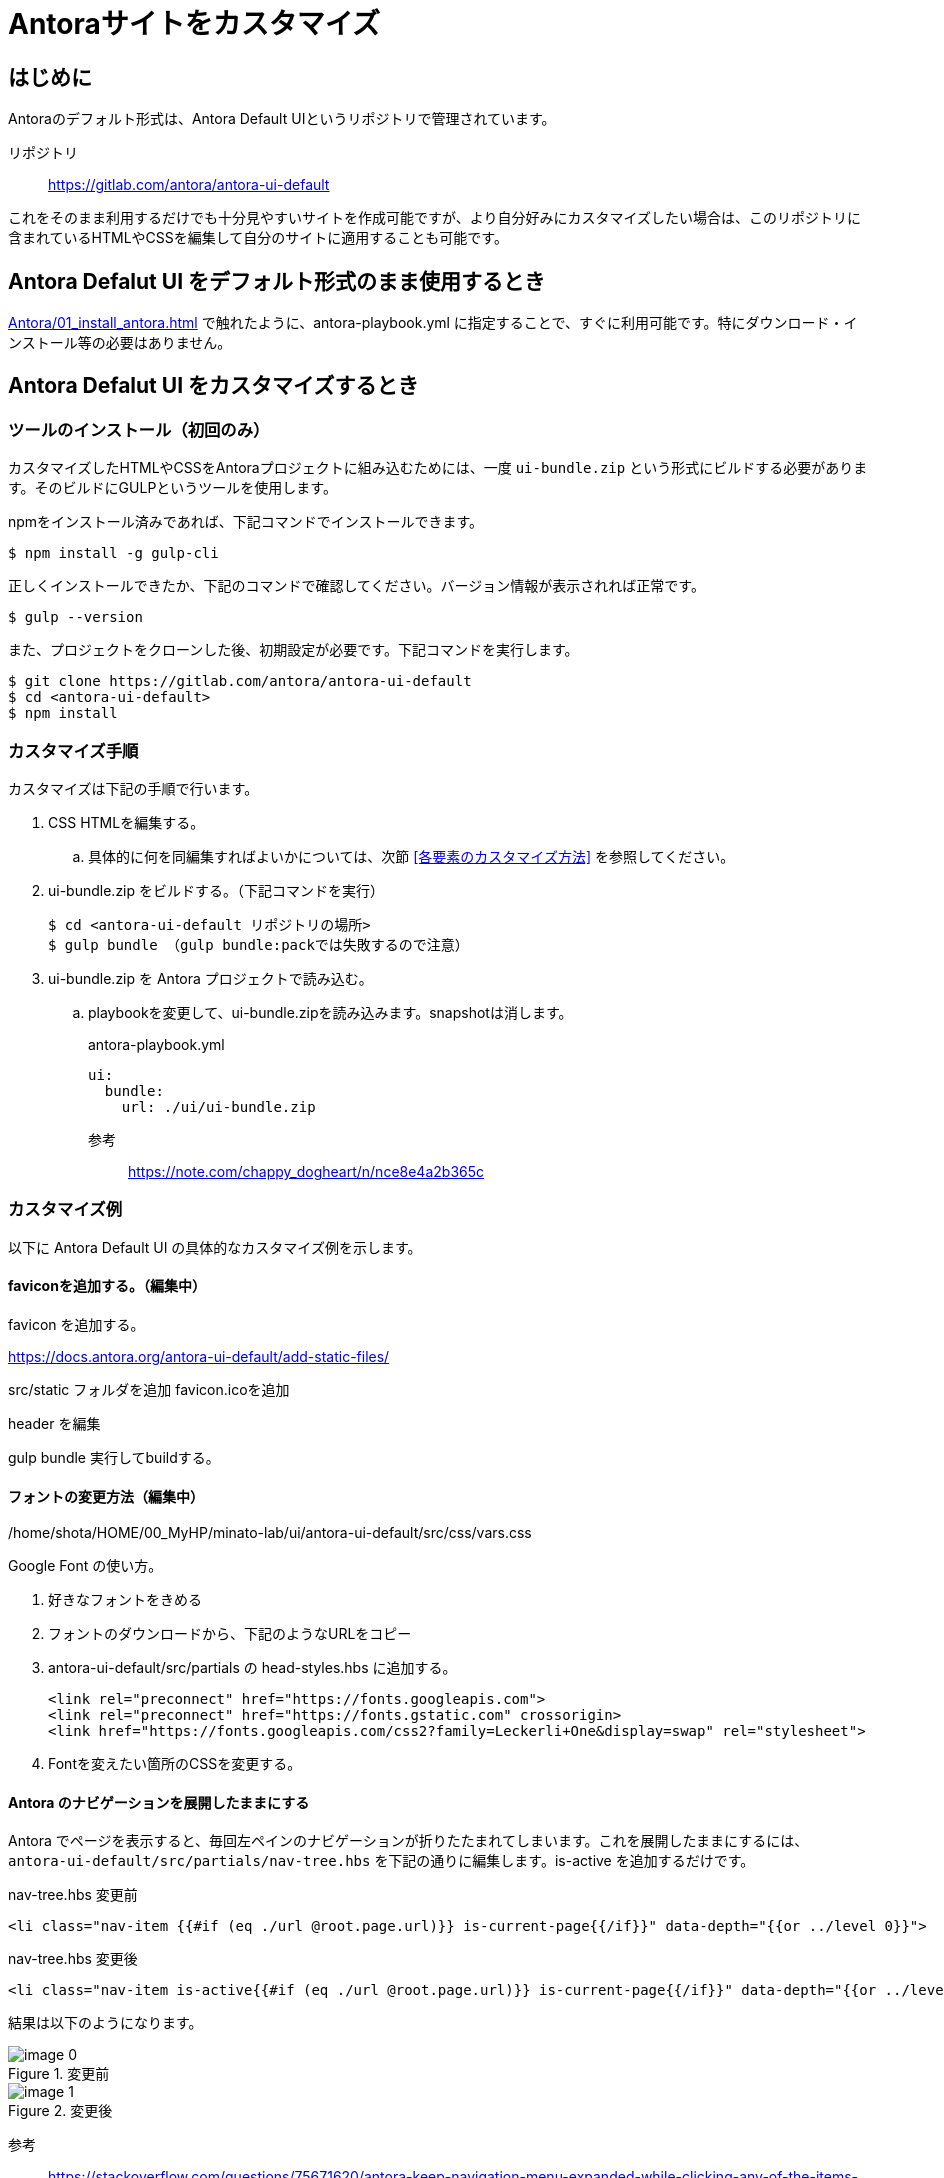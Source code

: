 = Antoraサイトをカスタマイズ

== はじめに

Antoraのデフォルト形式は、Antora Default UIというリポジトリで管理されています。

リポジトリ:: https://gitlab.com/antora/antora-ui-default

これをそのまま利用するだけでも十分見やすいサイトを作成可能ですが、より自分好みにカスタマイズしたい場合は、このリポジトリに含まれているHTMLやCSSを編集して自分のサイトに適用することも可能です。



== Antora Defalut UI をデフォルト形式のまま使用するとき

xref:Antora/01_install_antora.adoc[] で触れたように、antora-playbook.yml に指定することで、すぐに利用可能です。特にダウンロード・インストール等の必要はありません。



== Antora Defalut UI をカスタマイズするとき

=== ツールのインストール（初回のみ）

カスタマイズしたHTMLやCSSをAntoraプロジェクトに組み込むためには、一度 `ui-bundle.zip` という形式にビルドする必要があります。そのビルドにGULPというツールを使用します。

npmをインストール済みであれば、下記コマンドでインストールできます。

[,bash]
----
$ npm install -g gulp-cli
----

正しくインストールできたか、下記のコマンドで確認してください。バージョン情報が表示されれば正常です。

[,bash]
----
$ gulp --version
----

また、プロジェクトをクローンした後、初期設定が必要です。下記コマンドを実行します。

[,bash]
----
$ git clone https://gitlab.com/antora/antora-ui-default
$ cd <antora-ui-default>
$ npm install
----




=== カスタマイズ手順

カスタマイズは下記の手順で行います。

. CSS HTMLを編集する。
.. 具体的に何を同編集すればよいかについては、次節 <<各要素のカスタマイズ方法>> を参照してください。
. ui-bundle.zip をビルドする。（下記コマンドを実行） 
+
[source,bash]
----
$ cd <antora-ui-default リポジトリの場所>
$ gulp bundle （gulp bundle:packでは失敗するので注意）
----
. ui-bundle.zip を Antora プロジェクトで読み込む。
.. playbookを変更して、ui-bundle.zipを読み込みます。snapshotは消します。
+
.antora-playbook.yml
[source,yaml]
----
ui:
  bundle:
    url: ./ui/ui-bundle.zip
----




参考::
https://note.com/chappy_dogheart/n/nce8e4a2b365c


=== カスタマイズ例

以下に Antora Default UI の具体的なカスタマイズ例を示します。

==== faviconを追加する。（編集中）

favicon を追加する。

https://docs.antora.org/antora-ui-default/add-static-files/

src/static フォルダを追加
favicon.icoを追加

header を編集

gulp bundle
実行してbuildする。

==== フォントの変更方法（編集中）
/home/shota/HOME/00_MyHP/minato-lab/ui/antora-ui-default/src/css/vars.css

Google Font の使い方。

. 好きなフォントをきめる
. フォントのダウンロードから、下記のようなURLをコピー
. antora-ui-default/src/partials の head-styles.hbs に追加する。

    <link rel="preconnect" href="https://fonts.googleapis.com">
    <link rel="preconnect" href="https://fonts.gstatic.com" crossorigin>
    <link href="https://fonts.googleapis.com/css2?family=Leckerli+One&display=swap" rel="stylesheet">

. Fontを変えたい箇所のCSSを変更する。




==== Antora のナビゲーションを展開したままにする

Antora でページを表示すると、毎回左ペインのナビゲーションが折りたたまれてしまいます。これを展開したままにするには、 `antora-ui-default/src/partials/nav-tree.hbs` を下記の通りに編集します。is-active を追加するだけです。

.nav-tree.hbs 変更前
[source,html]
----
<li class="nav-item {{#if (eq ./url @root.page.url)}} is-current-page{{/if}}" data-depth="{{or ../level 0}}">
----

.nav-tree.hbs 変更後
[source,html]
----
<li class="nav-item is-active{{#if (eq ./url @root.page.url)}} is-current-page{{/if}}" data-depth="{{or ../level 0}}">
----

結果は以下のようになります。

.変更前
image::Antora/image_0.png[]

.変更後
image::Antora/image_1.png[]

参考:: https://stackoverflow.com/questions/75671620/antora-keep-navigation-menu-expanded-while-clicking-any-of-the-items-in-the-me
